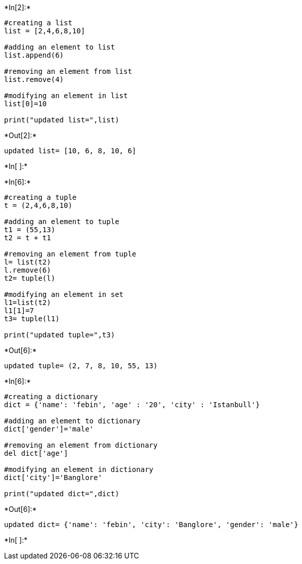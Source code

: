 +*In[2]:*+
[source, ipython3]
----
#creating a list
list = [2,4,6,8,10]

#adding an element to list
list.append(6)

#removing an element from list
list.remove(4)

#modifying an element in list
list[0]=10

print("updated list=",list)


----


+*Out[2]:*+
----
updated list= [10, 6, 8, 10, 6]
----


+*In[ ]:*+
[source, ipython3]
----

----


+*In[6]:*+
[source, ipython3]
----
#creating a tuple
t = (2,4,6,8,10)

#adding an element to tuple
t1 = (55,13)
t2 = t + t1

#removing an element from tuple
l= list(t2)
l.remove(6)
t2= tuple(l)

#modifying an element in set
l1=list(t2)
l1[1]=7
t3= tuple(l1)

print("updated tuple=",t3)




----


+*Out[6]:*+
----
updated tuple= (2, 7, 8, 10, 55, 13)
----


+*In[6]:*+
[source, ipython3]
----
#creating a dictionary
dict = {'name': 'febin', 'age' : '20', 'city' : 'Istanbull'} 

#adding an element to dictionary
dict['gender']='male'

#removing an element from dictionary
del dict['age']

#modifying an element in dictionary
dict['city']='Banglore'

print("updated dict=",dict)

----


+*Out[6]:*+
----
updated dict= {'name': 'febin', 'city': 'Banglore', 'gender': 'male'}
----


+*In[ ]:*+
[source, ipython3]
----

----
